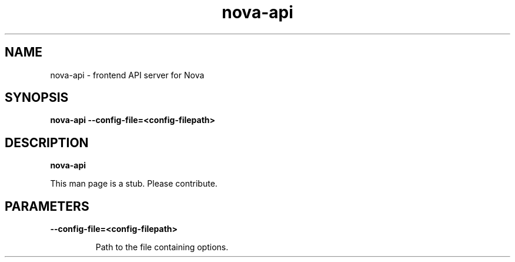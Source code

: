 .TH nova\-api 8
.SH NAME
nova\-api \- frontend API server for Nova

.SH SYNOPSIS
.B nova\-api
.B \-\-config-file=<config-filepath>

.SH DESCRIPTION
.B nova\-api

This man page is a stub. Please contribute.

.SH PARAMETERS

.LP
.B \-\-config-file=<config-filepath>
.IP

Path to the file containing options.
